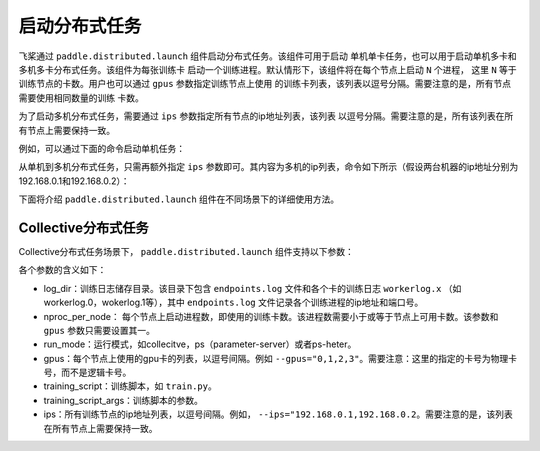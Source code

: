 启动分布式任务
------------------

飞桨通过 ``paddle.distributed.launch`` 组件启动分布式任务。该组件可用于启动
单机单卡任务，也可以用于启动单机多卡和多机多卡分布式任务。该组件为每张训练卡
启动一个训练进程。默认情形下，该组件将在每个节点上启动 ``N`` 个进程，
这里 ``N`` 等于训练节点的卡数。用户也可以通过 ``gpus`` 参数指定训练节点上使用
的训练卡列表，该列表以逗号分隔。需要注意的是，所有节点需要使用相同数量的训练
卡数。

为了启动多机分布式任务，需要通过 ``ips`` 参数指定所有节点的ip地址列表，该列表
以逗号分隔。需要注意的是，所有该列表在所有节点上需要保持一致。

例如，可以通过下面的命令启动单机任务：

.. code-block::
   python -m paddle.distributed.launch --gpus 0,1,2,3,4,5,6,7 train_script

从单机到多机分布式任务，只需再额外指定 ``ips`` 参数即可。其内容为多机的ip列表，命令如下所示（假设两台机器的ip地址分别为192.168.0.1和192.168.0.2）：

.. code-block::
   python -m paddle.distributed.launch --ips="192.168.0.1,192.168.0.2" train_script

下面将介绍 ``paddle.distributed.launch`` 组件在不同场景下的详细使用方法。

Collective分布式任务
~~~~~~~~~~~~~~~~~~~~~

Collective分布式任务场景下， ``paddle.distributed.launch`` 组件支持以下参数：

.. code-block::
   usage: launch.py [-h] [--log_dir LOG_DIR] [--nproc_per_node NPROC_PER_NODE]
                    [--run_mode RUN_MODE] [--gpus GPUS] [--ips IPS]
                    training_script ...
   
   启动分布式任务 
   
   optional arguments:
     -h, --help            show this help message and exit
   
   Base Parameters:
     --log_dir LOG_DIR     The path for each process's log. Default
                           --log_dir=log/
     --nproc_per_node NPROC_PER_NODE
                           The number of processes to launch on a node.In gpu
                           training, it should be less or equal to the gpus
                           number of you system(or you set by --gpus). And so
                           each process can bound to one or average number of
                           gpus.
     --run_mode RUN_MODE   run mode of job, can be:collective/ps/ps-heter
     --gpus GPUS           It's for gpu training.For example:--gpus="0,1,2,3"
                           will launch four training processes each bound to one
                           gpu.
     training_script       The full path to the single GPU training
                           program/script to be launched in parallel, followed by
                           all the arguments for the training script
     training_script_args
   
   Collective Parameters:
     --ips IPS             Paddle cluster nodes ips, such as
                           192.168.0.16,192.168.0.17..
   
各个参数的含义如下：

-  log_dir：训练日志储存目录。该目录下包含 ``endpoints.log`` 文件和各个卡的训练日志 ``workerlog.x`` （如workerlog.0，wokerlog.1等），其中 ``endpoints.log`` 文件记录各个训练进程的ip地址和端口号。
-  nproc_per_node： 每个节点上启动进程数，即使用的训练卡数。该进程数需要小于或等于节点上可用卡数。该参数和 ``gpus`` 参数只需要设置其一。
-  run_mode：运行模式，如collecitve，ps（parameter-server）或者ps-heter。
-  gpus：每个节点上使用的gpu卡的列表，以逗号间隔。例如 ``--gpus="0,1,2,3"``\ 。需要注意：这里的指定的卡号为物理卡号，而不是逻辑卡号。
-  training_script：训练脚本，如 ``train.py``\ 。
-  training_script_args：训练脚本的参数。
-  ips：所有训练节点的ip地址列表，以逗号间隔。例如， ``--ips="192.168.0.1,192.168.0.2``\ 。需要注意的是，该列表在所有节点上需要保持一致。
